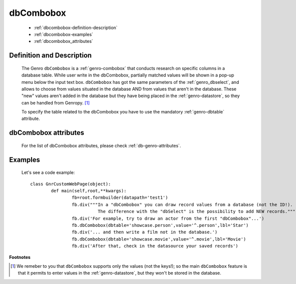.. _genro_dbcombobox:

============
 dbCombobox
============

	- :ref:`dbcombobox-definition-description`

	- :ref:`dbcombobox-examples`

	- :ref:`dbcombobox_attributes`

	.. _dbcombobox-definition-description:

Definition and Description
==========================

	.. method:: pane.dbcombobox(dbtable=None[, alternatePkey=None[, auxColumns=None[, columns=None[, condition=None[, limit=10[, rowcaption=None[, selected=None]]]]]]])
	
	The Genro ``dbCombobox`` is a :ref:`genro-combobox` that conducts research on specific columns in a database table. While user write in the dbCombobox, partially matched values will be shown in a pop-up menu below the input text box. ``dbCombobox`` has got the same parameters of the :ref:`genro_dbselect`, and allows to choose from values situated in the database AND from values that aren't in the database. These "new" values aren't added in the database but they have being placed in the :ref:`genro-datastore`, so they can be handled from Genropy. [#]_

	To specify the table related to the dbCombobox you have to use the mandatory :ref:`genro-dbtable` attribute.

.. _dbcombobox_attributes:

dbCombobox attributes
=====================

	For the list of dbCombobox attributes, please check :ref:`db-genro-attributes`.

	.. _dbcombobox-examples:

Examples
========

	Let's see a code example::
	
		class GnrCustomWebPage(object):
			def main(self,root,**kwargs):
				fb=root.formbuilder(datapath='test1')
				fb.div("""In a "dbCombobox" you can draw record values from a database (not the ID!).
				          The difference with the "dbSelect" is the possibility to add NEW records.""")
				fb.div('For example, try to draw an actor from the first "dbCombobox"...')
				fb.dbCombobox(dbtable='showcase.person',value='^.person',lbl='Star')
				fb.div('... and then write a film not in the database.')
				fb.dbCombobox(dbtable='showcase.movie',value='^.movie',lbl='Movie')
				fb.div('After that, check in the datasource your saved records')

**Footnotes**

.. [#] We remeber to you that ``dbCombobox`` supports only the values (not the keys!); so the main ``dbCombobox`` feature is that it permits to enter values in the :ref:`genro-datastore`, but they won't be stored in the database.